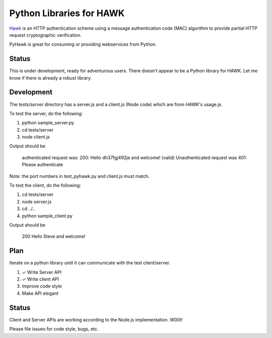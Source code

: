 Python Libraries for HAWK
==========================

Hawk_ is an HTTP authentication scheme using a message authentication code (MAC) algorithm to provide partial HTTP request cryptographic verification.

.. _Hawk: https://github.com/hueniverse/hawk

PyHawk is great for consuming or providing webservices from Python.

Status
------

This is under development, ready for adventurous users.
There doesn't appear to be a Python library for HAWK.
Let me know if there is already a robust library.

Development
-----------

The `tests/server` directory has a server.js and a client.js (Node code) which are from HAWK's usage.js.

To test the server, do the following:

1) python sample_server.py
2) cd tests/server
3) node client.js

Output should be 

    authenticated request was:
    200: Hello dh37fgj492je and welcome! (valid)
    Unauthenticated request was
    401: Please authenticate

Note: the port numbers in test_pyhawk.py and client.js must match.

To test the client, do the following:

1) cd tests/server
2) node server.js
3) cd ../..
4) python sample_client.py

Output should be

    200 Hello Steve and welcome!

Plan
----

Iterate on a python library until it can communicate with the test client/server.

1) ✓ Write Server API
2) ✓ Write client API
3) Improve code style
4) Make API elegant

Status
------

Client and Server APIs are working according to the Node.js implementation. W00t!

Please file issues for code style, bugs, etc.
